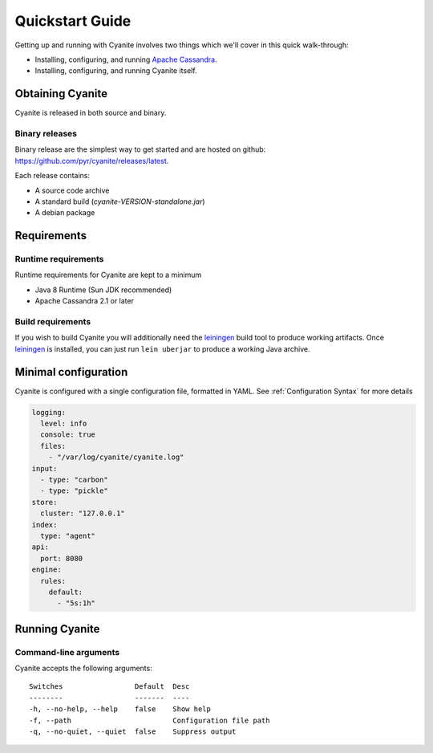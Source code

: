 Quickstart Guide
================

Getting up and running with Cyanite involves two things which
we'll cover in this quick walk-through:

- Installing, configuring, and running `Apache Cassandra`_.
- Installing, configuring, and running Cyanite itself. 

Obtaining Cyanite
-----------------

Cyanite is released in both source and binary.

Binary releases
~~~~~~~~~~~~~~~

Binary release are the simplest way to get started and are hosted on github:
https://github.com/pyr/cyanite/releases/latest.

Each release contains:

- A source code archive
- A standard build (*cyanite-VERSION-standalone.jar*)
- A debian package

Requirements
------------

Runtime requirements
~~~~~~~~~~~~~~~~~~~~

Runtime requirements for Cyanite are kept to a minimum

- Java 8 Runtime (Sun JDK recommended)
- Apache Cassandra 2.1 or later

Build requirements
~~~~~~~~~~~~~~~~~~

If you wish to build Cyanite you will additionally need the
`leiningen`_ build tool to produce working artifacts. Once
leiningen_ is installed, you can just run ``lein uberjar`` to
produce a working Java archive.

Minimal configuration
----------------------

Cyanite is configured with a single configuration file, formatted in YAML.
See :ref:`Configuration Syntax` for more details

.. sourcecode:: yaml

    logging:
      level: info
      console: true
      files:
        - "/var/log/cyanite/cyanite.log"
    input:
      - type: "carbon"
      - type: "pickle"
    store:
      cluster: "127.0.0.1"
    index:
      type: "agent"
    api:
      port: 8080
    engine:
      rules:
        default:
          - "5s:1h"

Running Cyanite
---------------

Command-line arguments
~~~~~~~~~~~~~~~~~~~~~~

Cyanite accepts the following arguments::

    Switches                 Default  Desc
    --------                 -------  ----
    -h, --no-help, --help    false    Show help
    -f, --path                        Configuration file path
    -q, --no-quiet, --quiet  false    Suppress output

.. _leiningen: https://leiningen.org
.. _Apache Cassandra: http://cassandra.apache.org
    
    


          
